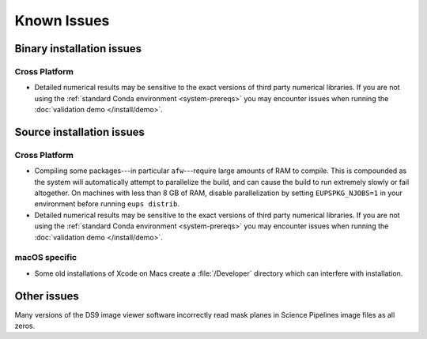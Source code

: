 ..
  Keep these known issues updated to the current state of the software.
  
  Maintain the existing headers in Installation Issues and simply report "None"
  if there are no issues at the moment.

############
Known Issues
############

.. _installation-issues:

Binary installation issues
==========================

Cross Platform
--------------

- Detailed numerical results may be sensitive to the exact versions of third party numerical libraries.
  If you are not using the :ref:`standard Conda environment <system-prereqs>` you may encounter issues when running the :doc:`validation demo </install/demo>`.

.. _src-installation-issues:

Source installation issues
==========================

.. _installation-issues-cross-platform:

Cross Platform
--------------

- Compiling some packages---in particular ``afw``\ ---require large amounts of RAM to compile.
  This is compounded as the system will automatically attempt to parallelize the build, and can cause the build to run extremely slowly or fail altogether.
  On machines with less than 8 GB of RAM, disable parallelization by setting ``EUPSPKG_NJOBS=1`` in your environment before running ``eups distrib``.

- Detailed numerical results may be sensitive to the exact versions of third party numerical libraries.
  If you are not using the :ref:`standard Conda environment <system-prereqs>` you may encounter issues when running the :doc:`validation demo </install/demo>`.

.. _installation-issues-macos:

macOS specific
--------------

- Some old installations of Xcode on Macs create a :file:`/Developer` directory which can interfere with installation.

.. _other-issues:

Other issues
============

Many versions of the DS9 image viewer software incorrectly read mask planes in Science Pipelines image files as all zeros.
